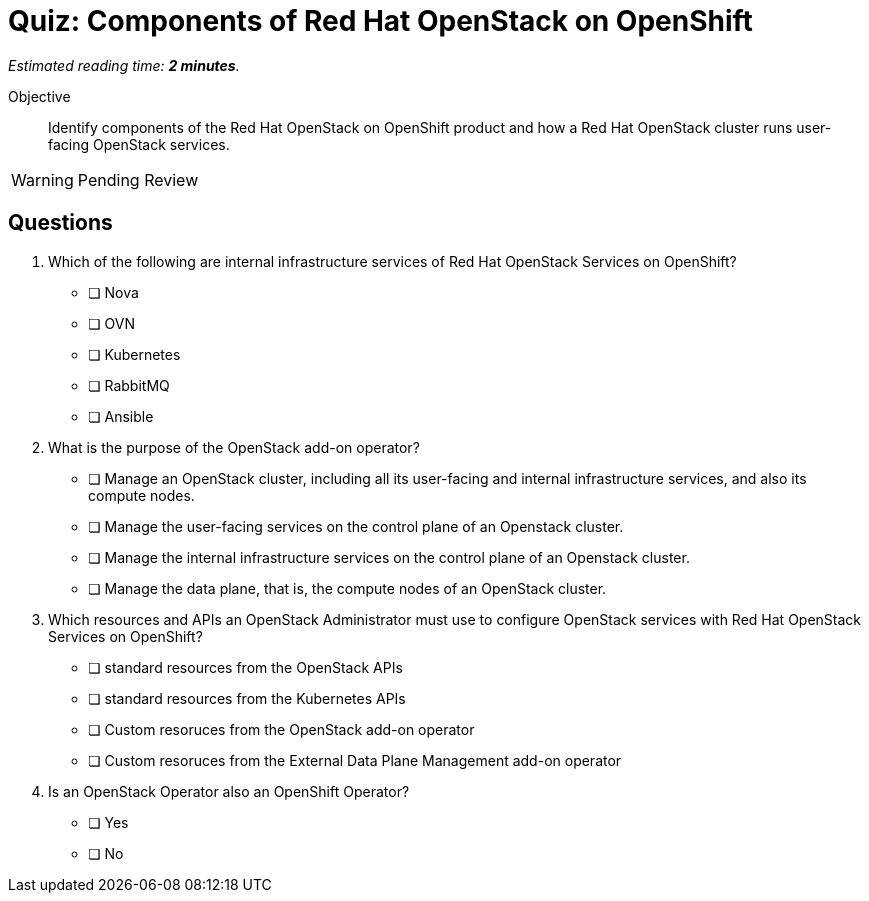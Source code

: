 :time_estimate: 2

= Quiz: Components of Red Hat OpenStack on OpenShift

_Estimated reading time: *{time_estimate} minutes*._

Objective:: 

Identify components of the Red Hat OpenStack on OpenShift product and how a Red Hat OpenStack cluster runs user-facing OpenStack services.

WARNING: Pending Review

//Q1-3 are lame, just memorization questions, but I'm not inspired today. :-(
// Guess that, as this course introduces OpenShift basics to an OpenStack Administrator, it'll require a lot of memorization on new terms and new concepts.

//Q4 is tricky: it plains on operator persona vs add-on operator software

== Questions

1. Which of the following are internal infrastructure services of Red Hat OpenStack Services on OpenShift?

* [ ] Nova
* [ ] OVN
* [ ] Kubernetes
* [ ] RabbitMQ
* [ ] Ansible

2. What is the purpose of the OpenStack add-on operator?

* [ ] Manage an OpenStack cluster, including all its user-facing and internal infrastructure services, and also its compute nodes.
* [ ] Manage the user-facing services on the control plane of an Openstack cluster.
* [ ] Manage the internal infrastructure services on the control plane of an Openstack cluster.
* [ ] Manage the data plane, that is, the compute nodes of an OpenStack cluster.

3. Which resources and APIs an OpenStack Administrator must use to configure OpenStack services with Red Hat OpenStack Services on OpenShift?

* [ ] standard resources from the OpenStack APIs
* [ ] standard resources from the Kubernetes APIs
* [ ] Custom resoruces from the OpenStack add-on operator
* [ ] Custom resoruces from the External Data Plane Management add-on operator

4. Is an OpenStack Operator also an OpenShift Operator?

* [ ] Yes
* [ ] No


